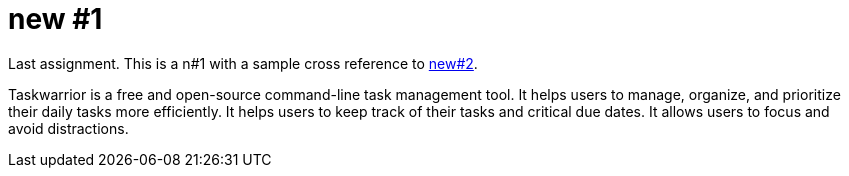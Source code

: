 [[new-1]]
= new #1

Last assignment. This is a  n#1 with a sample cross reference to xref:new-2.adoc[new#2].

Taskwarrior is a free and open-source command-line task management tool. It helps
users to manage, organize, and prioritize their daily tasks more efficiently. It helps users
to keep track of their tasks and critical due dates. It allows users to focus and avoid
distractions.
